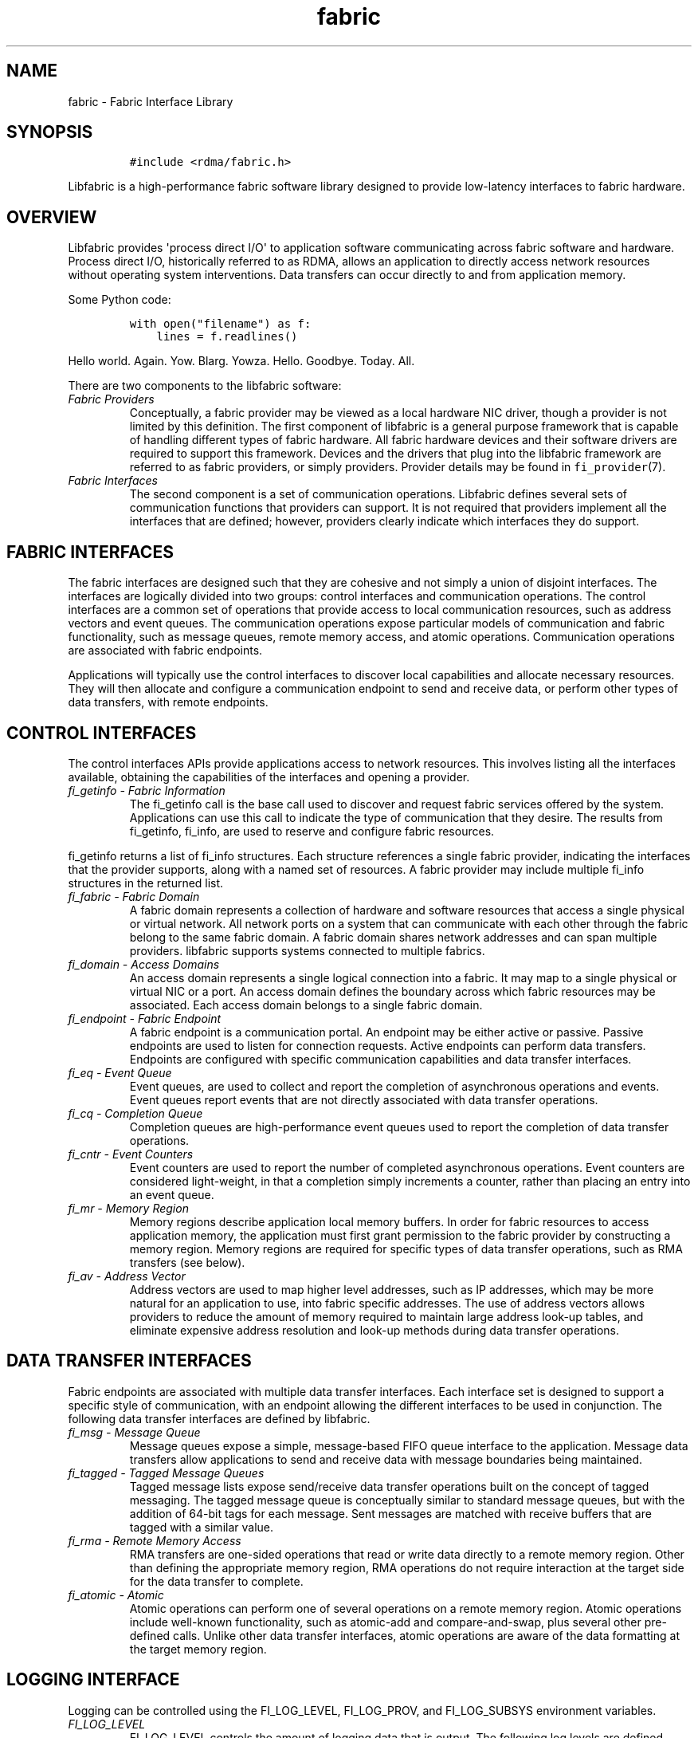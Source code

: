 .\" Automatically generated by Pandoc 1.19.2.4
.\"
.TH "fabric" "7" "OMPI_DATE" "Libfoobar" "OMPI_VERSION"
.hy
.SH NAME
.PP
fabric \- Fabric Interface Library
.SH SYNOPSIS
.IP
.nf
\f[C]
#include\ <rdma/fabric.h>
\f[]
.fi
.PP
Libfabric is a high\-performance fabric software library designed to
provide low\-latency interfaces to fabric hardware.
.SH OVERVIEW
.PP
Libfabric provides \[aq]process direct I/O\[aq] to application software
communicating across fabric software and hardware.
Process direct I/O, historically referred to as RDMA, allows an
application to directly access network resources without operating
system interventions.
Data transfers can occur directly to and from application memory.
.PP
Some Python code:
.IP
.nf
\f[C]
with\ open("filename")\ as\ f:
\ \ \ \ lines\ =\ f.readlines()
\f[]
.fi
.PP
Hello world.
Again.
Yow.
Blarg.
Yowza.
Hello.
Goodbye.
Today.
All.
.PP
There are two components to the libfabric software:
.TP
.B \f[I]Fabric Providers\f[]
Conceptually, a fabric provider may be viewed as a local hardware NIC
driver, though a provider is not limited by this definition.
The first component of libfabric is a general purpose framework that is
capable of handling different types of fabric hardware.
All fabric hardware devices and their software drivers are required to
support this framework.
Devices and the drivers that plug into the libfabric framework are
referred to as fabric providers, or simply providers.
Provider details may be found in \f[C]fi_provider\f[](7).
.RS
.RE
.TP
.B \f[I]Fabric Interfaces\f[]
The second component is a set of communication operations.
Libfabric defines several sets of communication functions that providers
can support.
It is not required that providers implement all the interfaces that are
defined; however, providers clearly indicate which interfaces they do
support.
.RS
.RE
.SH FABRIC INTERFACES
.PP
The fabric interfaces are designed such that they are cohesive and not
simply a union of disjoint interfaces.
The interfaces are logically divided into two groups: control interfaces
and communication operations.
The control interfaces are a common set of operations that provide
access to local communication resources, such as address vectors and
event queues.
The communication operations expose particular models of communication
and fabric functionality, such as message queues, remote memory access,
and atomic operations.
Communication operations are associated with fabric endpoints.
.PP
Applications will typically use the control interfaces to discover local
capabilities and allocate necessary resources.
They will then allocate and configure a communication endpoint to send
and receive data, or perform other types of data transfers, with remote
endpoints.
.SH CONTROL INTERFACES
.PP
The control interfaces APIs provide applications access to network
resources.
This involves listing all the interfaces available, obtaining the
capabilities of the interfaces and opening a provider.
.TP
.B \f[I]fi_getinfo \- Fabric Information\f[]
The fi_getinfo call is the base call used to discover and request fabric
services offered by the system.
Applications can use this call to indicate the type of communication
that they desire.
The results from fi_getinfo, fi_info, are used to reserve and configure
fabric resources.
.RS
.RE
.PP
fi_getinfo returns a list of fi_info structures.
Each structure references a single fabric provider, indicating the
interfaces that the provider supports, along with a named set of
resources.
A fabric provider may include multiple fi_info structures in the
returned list.
.TP
.B \f[I]fi_fabric \- Fabric Domain\f[]
A fabric domain represents a collection of hardware and software
resources that access a single physical or virtual network.
All network ports on a system that can communicate with each other
through the fabric belong to the same fabric domain.
A fabric domain shares network addresses and can span multiple
providers.
libfabric supports systems connected to multiple fabrics.
.RS
.RE
.TP
.B \f[I]fi_domain \- Access Domains\f[]
An access domain represents a single logical connection into a fabric.
It may map to a single physical or virtual NIC or a port.
An access domain defines the boundary across which fabric resources may
be associated.
Each access domain belongs to a single fabric domain.
.RS
.RE
.TP
.B \f[I]fi_endpoint \- Fabric Endpoint\f[]
A fabric endpoint is a communication portal.
An endpoint may be either active or passive.
Passive endpoints are used to listen for connection requests.
Active endpoints can perform data transfers.
Endpoints are configured with specific communication capabilities and
data transfer interfaces.
.RS
.RE
.TP
.B \f[I]fi_eq \- Event Queue\f[]
Event queues, are used to collect and report the completion of
asynchronous operations and events.
Event queues report events that are not directly associated with data
transfer operations.
.RS
.RE
.TP
.B \f[I]fi_cq \- Completion Queue\f[]
Completion queues are high\-performance event queues used to report the
completion of data transfer operations.
.RS
.RE
.TP
.B \f[I]fi_cntr \- Event Counters\f[]
Event counters are used to report the number of completed asynchronous
operations.
Event counters are considered light\-weight, in that a completion simply
increments a counter, rather than placing an entry into an event queue.
.RS
.RE
.TP
.B \f[I]fi_mr \- Memory Region\f[]
Memory regions describe application local memory buffers.
In order for fabric resources to access application memory, the
application must first grant permission to the fabric provider by
constructing a memory region.
Memory regions are required for specific types of data transfer
operations, such as RMA transfers (see below).
.RS
.RE
.TP
.B \f[I]fi_av \- Address Vector\f[]
Address vectors are used to map higher level addresses, such as IP
addresses, which may be more natural for an application to use, into
fabric specific addresses.
The use of address vectors allows providers to reduce the amount of
memory required to maintain large address look\-up tables, and eliminate
expensive address resolution and look\-up methods during data transfer
operations.
.RS
.RE
.SH DATA TRANSFER INTERFACES
.PP
Fabric endpoints are associated with multiple data transfer interfaces.
Each interface set is designed to support a specific style of
communication, with an endpoint allowing the different interfaces to be
used in conjunction.
The following data transfer interfaces are defined by libfabric.
.TP
.B \f[I]fi_msg \- Message Queue\f[]
Message queues expose a simple, message\-based FIFO queue interface to
the application.
Message data transfers allow applications to send and receive data with
message boundaries being maintained.
.RS
.RE
.TP
.B \f[I]fi_tagged \- Tagged Message Queues\f[]
Tagged message lists expose send/receive data transfer operations built
on the concept of tagged messaging.
The tagged message queue is conceptually similar to standard message
queues, but with the addition of 64\-bit tags for each message.
Sent messages are matched with receive buffers that are tagged with a
similar value.
.RS
.RE
.TP
.B \f[I]fi_rma \- Remote Memory Access\f[]
RMA transfers are one\-sided operations that read or write data directly
to a remote memory region.
Other than defining the appropriate memory region, RMA operations do not
require interaction at the target side for the data transfer to
complete.
.RS
.RE
.TP
.B \f[I]fi_atomic \- Atomic\f[]
Atomic operations can perform one of several operations on a remote
memory region.
Atomic operations include well\-known functionality, such as atomic\-add
and compare\-and\-swap, plus several other pre\-defined calls.
Unlike other data transfer interfaces, atomic operations are aware of
the data formatting at the target memory region.
.RS
.RE
.SH LOGGING INTERFACE
.PP
Logging can be controlled using the FI_LOG_LEVEL, FI_LOG_PROV, and
FI_LOG_SUBSYS environment variables.
.TP
.B \f[I]FI_LOG_LEVEL\f[]
FI_LOG_LEVEL controls the amount of logging data that is output.
The following log levels are defined.
.RS
.RE
.TP
.B \- \f[I]Warn\f[]
Warn is the least verbose setting and is intended for reporting errors
or warnings.
.RS
.RE
.TP
.B \- \f[I]Trace\f[]
Trace is more verbose and is meant to include non\-detailed output
helpful to tracing program execution.
.RS
.RE
.TP
.B \- \f[I]Info\f[]
Info is high traffic and meant for detailed output.
.RS
.RE
.TP
.B \- \f[I]Debug\f[]
Debug is high traffic and is likely to impact application performance.
Debug output is only available if the library has been compiled with
debugging enabled.
.RS
.RE
.TP
.B \f[I]FI_LOG_PROV\f[]
The FI_LOG_PROV environment variable enables or disables logging from
specific providers.
Providers can be enabled by listing them in a comma separated fashion.
If the list begins with the \[aq]^\[aq] symbol, then the list will be
negated.
By default all providers are enabled.
.RS
.RE
.PP
Example: To enable logging from the psm and sockets provider:
FI_LOG_PROV="psm,sockets"
.PP
Example: To enable logging from providers other than psm:
FI_LOG_PROV="^psm"
.TP
.B \f[I]FI_LOG_SUBSYS\f[]
The FI_LOG_SUBSYS environment variable enables or disables logging at
the subsystem level.
The syntax for enabling or disabling subsystems is similar to that used
for FI_LOG_PROV.
The following subsystems are defined.
.RS
.RE
.TP
.B \- \f[I]core\f[]
Provides output related to the core framework and its management of
providers.
.RS
.RE
.TP
.B \- \f[I]fabric\f[]
Provides output specific to interactions associated with the fabric
object.
.RS
.RE
.TP
.B \- \f[I]domain\f[]
Provides output specific to interactions associated with the domain
object.
.RS
.RE
.TP
.B \- \f[I]ep_ctrl\f[]
Provides output specific to endpoint non\-data transfer operations, such
as CM operations.
.RS
.RE
.TP
.B \- \f[I]ep_data\f[]
Provides output specific to endpoint data transfer operations.
.RS
.RE
.TP
.B \- \f[I]av\f[]
Provides output specific to address vector operations.
.RS
.RE
.TP
.B \- \f[I]cq\f[]
Provides output specific to completion queue operations.
.RS
.RE
.TP
.B \- \f[I]eq\f[]
Provides output specific to event queue operations.
.RS
.RE
.TP
.B \- \f[I]mr\f[]
Provides output specific to memory registration.
.RS
.RE
.SH PROVIDER INSTALLATION AND SELECTION
.PP
The libfabric build scripts will install all providers that are
supported by the installation system.
Providers that are missing build prerequisites will be disabled.
Installed providers will dynamically check for necessary hardware on
library initialization and respond appropriately to application queries.
.PP
Users can enable or disable available providers through build
configuration options.
See \[aq]configure \-\-help\[aq] for details.
In general, a specific provider can be controlled using the configure
option \[aq]\-\-enable\-\[aq].
For example, \[aq]\-\-enable\-udp\[aq] (or
\[aq]\-\-enable\-udp=yes\[aq]) will add the udp provider to the build.
To disable the provider, \[aq]\-\-enable\-udp=no\[aq] can be used.
.PP
Providers can also be enable or disabled at run time using the
FI_PROVIDER environment variable.
The FI_PROVIDER variable is set to a comma separated list of providers
to include.
If the list begins with the \[aq]^\[aq] symbol, then the list will be
negated.
.PP
Example: To enable the udp and tcp providers only, set:
FI_PROVIDER="udp,tcp"
.PP
The fi_info utility, which is included as part of the libfabric package,
can be used to retrieve information about which providers are available
in the system.
Additionally, it can retrieve a list of all environment variables that
may be used to configure libfabric and each provider.
See \f[C]fi_info\f[](1) for more details.
.SH ENVIRONMENT VARIABLE CONTROLS
.PP
Core features of libfabric and its providers may be configured by an
administrator through the use of environment variables.
Man pages will usually describe the most commonly accessed variables,
such as those mentioned above.
However, libfabric defines interfaces for publishing and obtaining
environment variables.
These are targeted for providers, but allow applications and users to
obtain the full list of variables that may be set, along with a brief
description of their use.
.PP
A full list of variables available may be obtained by running the
fi_info application, with the \-e or \-\-env command line option.
.SH NOTES
.PP
Because libfabric is designed to provide applications direct access to
fabric hardware, there are limits on how libfabric resources may be used
in conjunction with system calls.
These limitations are notable for developers who may be familiar
programming to the sockets interface.
Although limits are provider specific, the following restrictions apply
to many providers and should be adhered to by applications desiring
portability across providers.
.TP
.B \f[I]fork\f[]
Fabric resources are not guaranteed to be available by child processes.
This includes objects, such as endpoints and completion queues, as well
as application controlled data buffers which have been assigned to the
network.
For example, data buffers that have been registered with a fabric domain
may not be available in a child process because of copy on write
restrictions.
.RS
.RE
.SH SEE ALSO
.PP
\f[C]fi_info\f[](1), \f[C]fi_provider\f[](7), \f[C]fi_getinfo\f[](3),
\f[C]fi_endpoint\f[](3), \f[C]fi_domain\f[](3), \f[C]fi_av\f[](3),
\f[C]fi_eq\f[](3), \f[C]fi_cq\f[](3), \f[C]fi_cntr\f[](3),
\f[C]fi_mr\f[](3)
.SH AUTHORS
The Foo Organization.
